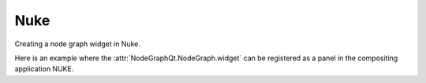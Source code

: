 Nuke
####

Creating a node graph widget in Nuke.

.. image:: ../_images/app_nuke_example.png
        :width: 800px

| Here is an example where the :attr:`NodeGraphQt.NodeGraph.widget` can be
 registered as a panel in the compositing application NUKE.

.. code-block:: python
    :linenos:

    from nukescripts import panels

    from PyQt6 import QtWidgets, QtCore
    from NodeGraphQt import NodeGraph, BaseNode


    # create a simple test node class.
    class TestNode(BaseNode):

        __identifier__ = 'nodes.nuke'
        NODE_NAME = 'test node'

        def __init__(self):
            super(TestNode, self).__init__()
            self.add_input('in')
            self.add_output('out 1')
            self.add_output('out 2')


    # create the node graph controller and register our "TestNode".
    graph = NodeGraph()
    graph.register_node(TestNode)

    # create nodes.
    node_1 = graph.create_node('nodes.nuke.TestNode')
    node_2 = graph.create_node('nodes.nuke.TestNode')
    node_3 = graph.create_node('nodes.nuke.TestNode')

    # connect the nodes.
    node_1.set_output(0, node_2.input(0))
    node_2.set_output(1, node_3.input(0))

    # auto layout the nodes.
    graph.auto_layout_nodes()

    # create a backdrop node and wrap it to node_1 and node_2.
    backdrop = graph.create_node('Backdrop')
    backdrop.wrap_nodes([node_1, node_2])


    # create the wrapper widget.
    class CustomNodeGraph(QtWidgets.QWidget):

        def __init__(self, parent=None):
            super(CustomNodeGraph, self).__init__(parent)
            layout = QtWidgets.QVBoxLayout(self)
            layout.setContentsMargins(0, 0, 0, 0)
            layout.addWidget(graph.widget)

        @staticmethod
        def _set_nuke_zero_margin(widget_object):
            """
            Foundry Nuke hack for "nukescripts.panels.registerWidgetAsPanel" to
            remove the widget contents margin.

            sourced from: https://gist.github.com/maty974/4739917

            Args:
                widget_object (QtWidgets.QWidget): widget object.
            """
            if widget_object:
                parent_widget = widget_object.parentWidget().parentWidget()
                target_widgets = set()
                target_widgets.add(parent_widget)
                target_widgets.add(parent_widget.parentWidget().parentWidget())
                for widget_layout in target_widgets:
                    widget_layout.layout().setContentsMargins(0, 0, 0, 0)

        def event(self, event):
            if event.type() == QtCore.QEvent.Type.Show:
                try:
                    self._set_nuke_zero_margin(self)
                except Exception:
                    pass
            return super(CustomNodeGraph, self).event(event)

    # register the wrapper widget as a panel in Nuke.
    panels.registerWidgetAsPanel(
        widget='CustomNodeGraph',
        name='Custom Node Graph',
        id='nodegraphqt.graph.CustomNodeGraph'
    )
